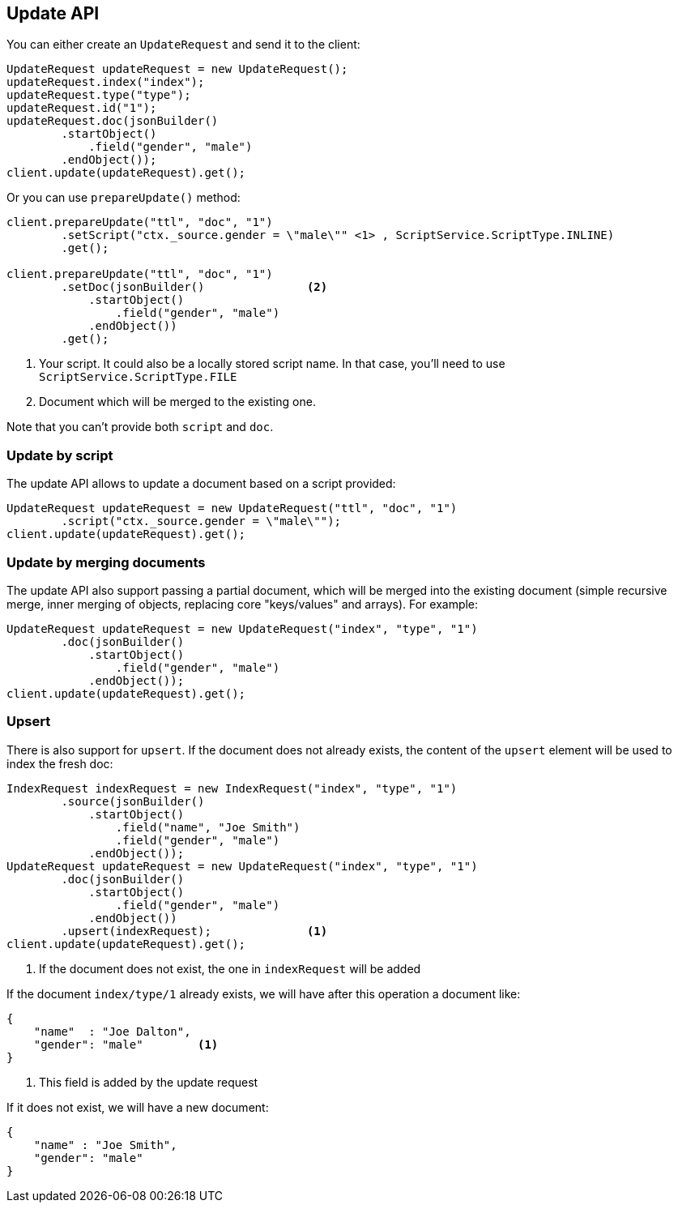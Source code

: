 [[java-update-api]]
== Update API


You can either create an `UpdateRequest` and send it to the client:

[source,java]
--------------------------------------------------
UpdateRequest updateRequest = new UpdateRequest();
updateRequest.index("index");
updateRequest.type("type");
updateRequest.id("1");
updateRequest.doc(jsonBuilder()
        .startObject()
            .field("gender", "male")
        .endObject());
client.update(updateRequest).get();
--------------------------------------------------

Or you can use `prepareUpdate()` method:

[source,java]
--------------------------------------------------
client.prepareUpdate("ttl", "doc", "1")
        .setScript("ctx._source.gender = \"male\"" <1> , ScriptService.ScriptType.INLINE)
        .get();

client.prepareUpdate("ttl", "doc", "1")
        .setDoc(jsonBuilder()               <2>
            .startObject()
                .field("gender", "male")
            .endObject())
        .get();
--------------------------------------------------
<1> Your script. It could also be a locally stored script name.
In that case, you'll need to use `ScriptService.ScriptType.FILE`
<2> Document which will be merged to the existing one.

Note that you can't provide both `script` and `doc`.

[[java-update-api-script]]
=== Update by script

The update API allows to update a document based on a script provided:

[source,java]
--------------------------------------------------
UpdateRequest updateRequest = new UpdateRequest("ttl", "doc", "1")
        .script("ctx._source.gender = \"male\"");
client.update(updateRequest).get();
--------------------------------------------------


[[java-update-api-merge-docs]]
=== Update by merging documents

The update API also support passing a partial document, which will be merged into the existing document (simple
recursive merge, inner merging of objects, replacing core "keys/values" and arrays). For example:

[source,java]
--------------------------------------------------
UpdateRequest updateRequest = new UpdateRequest("index", "type", "1")
        .doc(jsonBuilder()
            .startObject()
                .field("gender", "male")
            .endObject());
client.update(updateRequest).get();
--------------------------------------------------


[[java-update-api-upsert]]
=== Upsert

There is also support for `upsert`. If the document does not already exists, the content of the `upsert`
element will be used to index the fresh doc:

[source,java]
--------------------------------------------------
IndexRequest indexRequest = new IndexRequest("index", "type", "1")
        .source(jsonBuilder()
            .startObject()
                .field("name", "Joe Smith")
                .field("gender", "male")
            .endObject());
UpdateRequest updateRequest = new UpdateRequest("index", "type", "1")
        .doc(jsonBuilder()
            .startObject()
                .field("gender", "male")
            .endObject())
        .upsert(indexRequest);              <1>
client.update(updateRequest).get();
--------------------------------------------------
<1> If the document does not exist, the one in `indexRequest` will be added

If the document `index/type/1` already exists, we will have after this operation a document like:

[source,js]
--------------------------------------------------
{
    "name"  : "Joe Dalton",
    "gender": "male"        <1>
}
--------------------------------------------------
<1> This field is added by the update request

If it does not exist, we will have a new document:

[source,js]
--------------------------------------------------
{
    "name" : "Joe Smith",
    "gender": "male"
}
--------------------------------------------------




